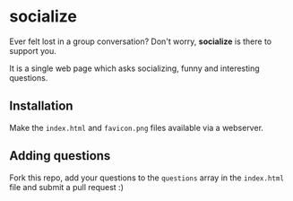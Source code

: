 * socialize

  Ever felt lost in a group conversation?
  Don't worry, *socialize* is there to support you.

  It is a single web page which asks socializing, funny and interesting questions.

** Installation

   Make the =index.html= and =favicon.png= files available via a webserver.

** Adding questions

   Fork this repo, add your questions to the =questions= array in the =index.html= file and submit a pull request :)
